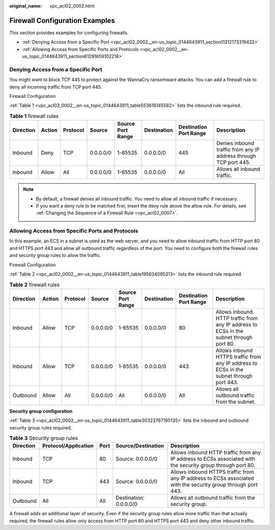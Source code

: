 :original_name: vpc_acl02_0002.html

.. _vpc_acl02_0002:

Firewall Configuration Examples
===============================

This section provides examples for configuring firewalls.

-  :ref:`Denying Access from a Specific Port <vpc_acl02_0002__en-us_topic_0144643911_section11312173319432>`
-  :ref:`Allowing Access from Specific Ports and Protocols <vpc_acl02_0002__en-us_topic_0144643911_section61291659102216>`

.. _vpc_acl02_0002__en-us_topic_0144643911_section11312173319432:

Denying Access from a Specific Port
-----------------------------------

You might want to block TCP 445 to protect against the WannaCry ransomware attacks. You can add a firewall rule to deny all incoming traffic from TCP port 445.

Firewall Configuration

:ref:`Table 1 <vpc_acl02_0002__en-us_topic_0144643911_table553618145582>` lists the inbound rule required.

.. _vpc_acl02_0002__en-us_topic_0144643911_table553618145582:

.. table:: **Table 1** firewall rules

   +-----------+--------+----------+-----------+-------------------+-------------+------------------------+------------------------------------------------------------------+
   | Direction | Action | Protocol | Source    | Source Port Range | Destination | Destination Port Range | Description                                                      |
   +===========+========+==========+===========+===================+=============+========================+==================================================================+
   | Inbound   | Deny   | TCP      | 0.0.0.0/0 | 1-65535           | 0.0.0.0/0   | 445                    | Denies inbound traffic from any IP address through TCP port 445. |
   +-----------+--------+----------+-----------+-------------------+-------------+------------------------+------------------------------------------------------------------+
   | Inbound   | Allow  | All      | 0.0.0.0/0 | 1-65535           | 0.0.0.0/0   | All                    | Allows all inbound traffic.                                      |
   +-----------+--------+----------+-----------+-------------------+-------------+------------------------+------------------------------------------------------------------+

.. note::

   -  By default, a firewall denies all inbound traffic. You need to allow all inbound traffic if necessary.
   -  If you want a deny rule to be matched first, insert the deny rule above the allow rule. For details, see :ref:`Changing the Sequence of a Firewall Rule <vpc_acl02_0007>`.

.. _vpc_acl02_0002__en-us_topic_0144643911_section61291659102216:

Allowing Access from Specific Ports and Protocols
-------------------------------------------------

In this example, an ECS in a subnet is used as the web server, and you need to allow inbound traffic from HTTP port 80 and HTTPS port 443 and allow all outbound traffic regardless of the port. You need to configure both the firewall rules and security group rules to allow the traffic.

Firewall Configuration

:ref:`Table 2 <vpc_acl02_0002__en-us_topic_0144643911_table195634095313>` lists the inbound rule required.

.. _vpc_acl02_0002__en-us_topic_0144643911_table195634095313:

.. table:: **Table 2** firewall rules

   +-----------+--------+----------+-----------+-------------------+-------------+------------------------+------------------------------------------------------------------------------------------+
   | Direction | Action | Protocol | Source    | Source Port Range | Destination | Destination Port Range | Description                                                                              |
   +===========+========+==========+===========+===================+=============+========================+==========================================================================================+
   | Inbound   | Allow  | TCP      | 0.0.0.0/0 | 1-65535           | 0.0.0.0/0   | 80                     | Allows inbound HTTP traffic from any IP address to ECSs in the subnet through port 80.   |
   +-----------+--------+----------+-----------+-------------------+-------------+------------------------+------------------------------------------------------------------------------------------+
   | Inbound   | Allow  | TCP      | 0.0.0.0/0 | 1-65535           | 0.0.0.0/0   | 443                    | Allows inbound HTTPS traffic from any IP address to ECSs in the subnet through port 443. |
   +-----------+--------+----------+-----------+-------------------+-------------+------------------------+------------------------------------------------------------------------------------------+
   | Outbound  | Allow  | All      | 0.0.0.0/0 | All               | 0.0.0.0/0   | All                    | Allows all outbound traffic from the subnet.                                             |
   +-----------+--------+----------+-----------+-------------------+-------------+------------------------+------------------------------------------------------------------------------------------+

**Security group configuration**

:ref:`Table 3 <vpc_acl02_0002__en-us_topic_0144643911_table30323767195135>` lists the inbound and outbound security group rules required.

.. _vpc_acl02_0002__en-us_topic_0144643911_table30323767195135:

.. table:: **Table 3** Security group rules

   +-----------+----------------------+------+------------------------+---------------------------------------------------------------------------------------------------------------+
   | Direction | Protocol/Application | Port | Source/Destination     | Description                                                                                                   |
   +===========+======================+======+========================+===============================================================================================================+
   | Inbound   | TCP                  | 80   | Source: 0.0.0.0/0      | Allows inbound HTTP traffic from any IP address to ECSs associated with the security group through port 80.   |
   +-----------+----------------------+------+------------------------+---------------------------------------------------------------------------------------------------------------+
   | Inbound   | TCP                  | 443  | Source: 0.0.0.0/0      | Allows inbound HTTPS traffic from any IP address to ECSs associated with the security group through port 443. |
   +-----------+----------------------+------+------------------------+---------------------------------------------------------------------------------------------------------------+
   | Outbound  | All                  | All  | Destination: 0.0.0.0/0 | Allows all outbound traffic from the security group.                                                          |
   +-----------+----------------------+------+------------------------+---------------------------------------------------------------------------------------------------------------+

A firewall adds an additional layer of security. Even if the security group rules allow more traffic than that actually required, the firewall rules allow only access from HTTP port 80 and HTTPS port 443 and deny other inbound traffic.
